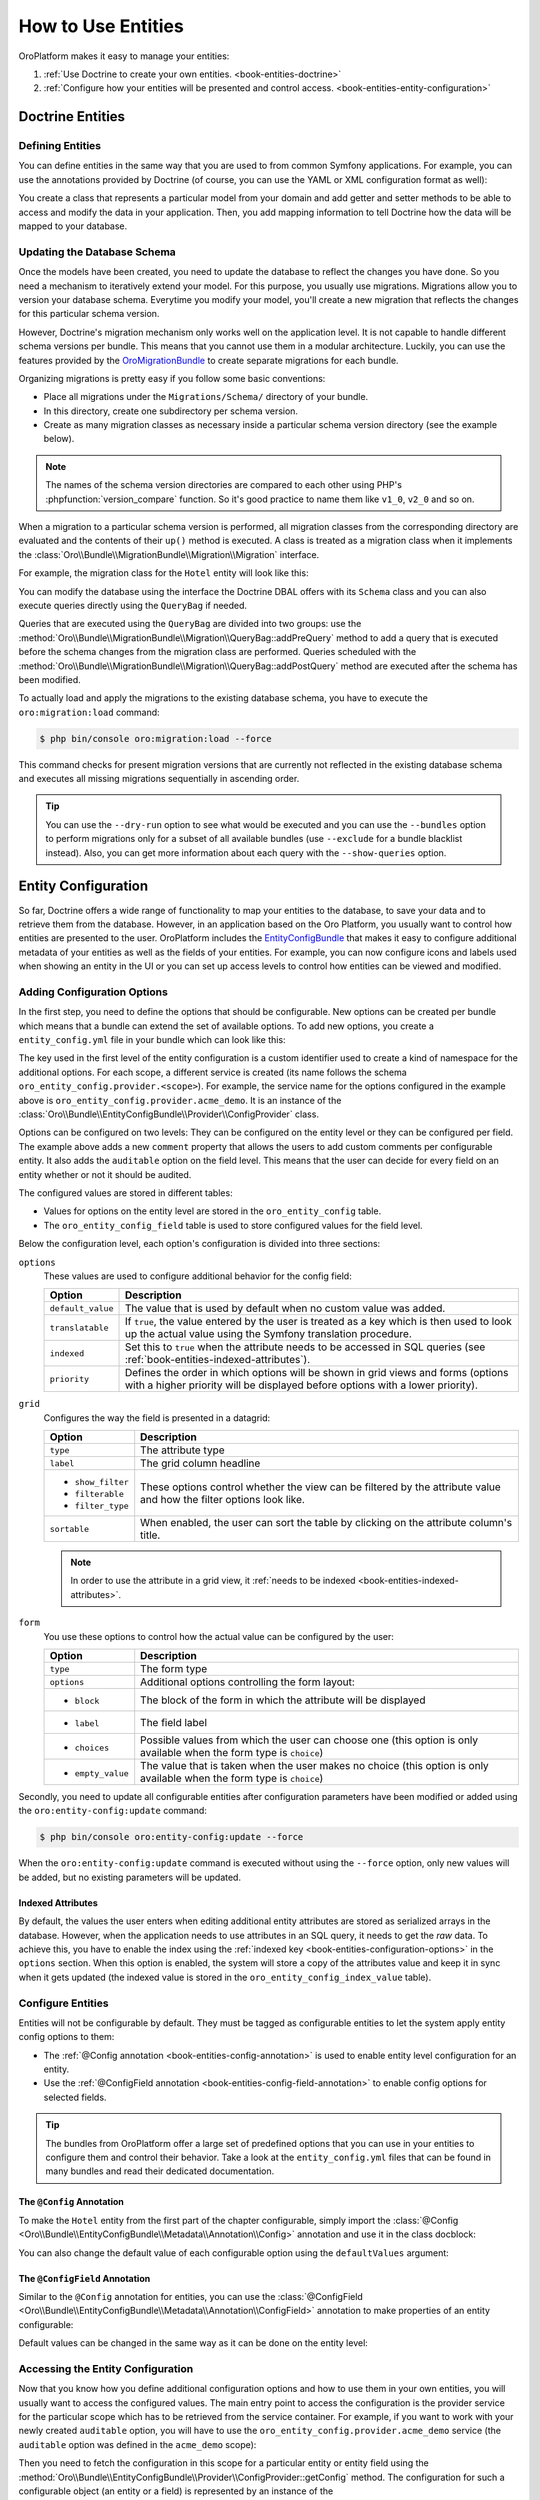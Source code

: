 How to Use Entities
===================

OroPlatform makes it easy to manage your entities:

#. :ref:`Use Doctrine to create your own entities. <book-entities-doctrine>`
#. :ref:`Configure how your entities will be presented and control access. <book-entities-entity-configuration>`

.. _book-entities-doctrine:

Doctrine Entities
-----------------

Defining Entities
~~~~~~~~~~~~~~~~~

You can define entities in the same way that you are used to from common Symfony applications. For
example, you can use the annotations provided by Doctrine (of course, you can use the YAML or XML
configuration format as well):

.. code-block:: php
    :linenos:

    // src/Acme/DemoBundle/Entity/Hotel.php
    namespace Acme\DemoBundle\Entity;

    use Doctrine\ORM\Mapping as ORM;

    /**
     * @ORM\Entity
     * @ORM\Table(name="acme_hotel")
     */
    class Hotel
    {
        /**
         * @ORM\Id
         * @ORM\Column(type="integer")
         * @ORM\GeneratedValue(strategy="AUTO")
         */
        private $id;

        /**
         * @ORM\Column(type="string", length=255)
         */
        private $name;

        public function getId()
        {
            return $this->id;
        }

        public function getName()
        {
            return $this->name;
        }

        public function setName($name)
        {
            $this->name = $name;
        }
    }

You create a class that represents a particular model from your domain and add getter and setter
methods to be able to access and modify the data in your application. Then, you add mapping
information to tell Doctrine how the data will be mapped to your database.

.. seealso::

    Read the `Doctrine ORM documentation`_ to get a deeper understanding of how you can map the model
    to a database.

.. _book-entities-database-schema-update:

Updating the Database Schema
~~~~~~~~~~~~~~~~~~~~~~~~~~~~

Once the models have been created, you need to update the database to reflect the changes you have
done. So you need a mechanism to iteratively extend your model. For this purpose, you usually
use migrations. Migrations allow you to version your database schema. Everytime you modify your
model, you'll create a new migration that reflects the changes for this particular schema version.

However, Doctrine's migration mechanism only works well on the application level. It is not capable
to handle different schema versions per bundle. This means that you cannot use them in a modular
architecture. Luckily, you can use the features provided by the `OroMigrationBundle`_ to create
separate migrations for each bundle.

Organizing migrations is pretty easy if you follow some basic conventions:

* Place all migrations under the ``Migrations/Schema/`` directory of your bundle.
* In this directory, create one subdirectory per schema version.
* Create as many migration classes as necessary inside a particular schema version directory (see
  the example below).

.. note::

    The names of the schema version directories are compared to each other using PHP's
    :phpfunction:`version_compare` function. So it's good practice to name them like ``v1_0``,
    ``v2_0`` and so on.

When a migration to a particular schema version is performed, all migration classes from the
corresponding directory are evaluated and the contents of their ``up()`` method is executed. A
class is treated as a migration class when it implements the
:class:`Oro\\Bundle\\MigrationBundle\\Migration\\Migration` interface.

For example, the migration class for the ``Hotel`` entity will look like this:

.. code-block:: php
    :linenos:

    // src/Acme/DemoBundle/Migrations/Schema/v1_0/Hotel.php
    namespace Acme\DemoBundle\Migrations\Schema\v1_0;

    use Doctrine\DBAL\Schema\Schema;
    use Oro\Bundle\MigrationBundle\Migration\Migration;
    use Oro\Bundle\MigrationBundle\Migration\QueryBag;

    class Hotel implements Migration
    {
        public function up(Schema $schema, QueryBag $queries)
        {
            $table = $schema->createTable('acme_hotel');
            $table->addColumn('id', 'integer', ['autoincrement' => true]);
            $table->addColumn('name', 'string', ['length' => 255]);
            $table->setPrimaryKey(['id']);
            $table->addIndex(['name'], 'hotel_name_idx', []);
        }
    }

You can modify the database using the interface the Doctrine DBAL offers with its ``Schema`` class
and you can also execute queries directly using the ``QueryBag`` if needed.

Queries that are executed using the ``QueryBag`` are divided into two groups: use the
:method:`Oro\\Bundle\\MigrationBundle\\Migration\\QueryBag::addPreQuery` method to add a query
that is executed before the schema changes from the migration class are performed. Queries scheduled with
the :method:`Oro\\Bundle\\MigrationBundle\\Migration\\QueryBag::addPostQuery` method are executed
after the schema has been modified.

To actually load and apply the migrations to the existing database schema, you have to execute the
``oro:migration:load`` command:

.. code-block:: bash

    $ php bin/console oro:migration:load --force

This command checks for present migration versions that are currently not reflected in the existing
database schema and executes all missing migrations sequentially in ascending order.

.. tip::

    You can use the ``--dry-run`` option to see what would be executed and you can use the
    ``--bundles`` option to perform migrations only for a subset of all available bundles (use
    ``--exclude`` for a bundle blacklist instead). Also, you can get more information about each
    query with the ``--show-queries`` option.

.. _book-entities-entity-configuration:

Entity Configuration
--------------------

So far, Doctrine offers a wide range of functionality to map your entities to the database, to
save your data and to retrieve them from the database. However, in an application based on the Oro
Platform, you usually want to control how entities are presented to the user. OroPlatform
includes the `EntityConfigBundle`_ that makes it easy to configure additional metadata of your
entities as well as the fields of your entities. For example, you can now configure icons and
labels used when showing an entity in the UI or you can set up access levels to control how
entities can be viewed and modified.

Adding Configuration Options
~~~~~~~~~~~~~~~~~~~~~~~~~~~~

In the first step, you need to define the options that should be configurable. New options can be
created per bundle which means that a bundle can extend the set of available options. To add new
options, you create a ``entity_config.yml`` file in your bundle which can look like this:

.. code-block:: yaml
    :linenos:

    # src/Acme/DemoBundle/Resources/config/oro/entity_config.yml
    entity_config:
        acme_demo:
            entity:
                items:
                    comment:
                        options:
                            default_value: ""
                            translatable:  true
                            indexed:       true
                        grid:
                            type:        string
                            label:       Comment
                            show_filter: true
                            filterable:  true
                            filter_type: string
                            sortable:    true
                        form:
                            type: text
                            options:
                                block: entity
                                label: Comment
            field:
                items:
                    auditable:
                        options:
                            indexed:  true
                            priority: 60
                        grid:
                            type:        boolean
                            label:       'Auditable'
                            show_filter: false
                            filterable:  true
                            filter_type: boolean
                            sortable:    true
                            required:    true
                        form:
                            type: choice
                            options:
                                block:       entity
                                label:       'Auditable'
                                choices:     ['No', 'Yes']
                                empty_value: false

The key used in the first level of the entity configuration is a custom identifier used to create
a kind of namespace for the additional options. For each scope, a different service is created (its
name follows the schema ``oro_entity_config.provider.<scope>``). For example, the service name for
the options configured in the example above is ``oro_entity_config.provider.acme_demo``. It is an
instance of the :class:`Oro\\Bundle\\EntityConfigBundle\\Provider\\ConfigProvider` class.

Options can be configured on two levels: They can be configured on the entity level or they can be
configured per field. The example above adds a new ``comment`` property that allows the users to
add custom comments per configurable entity. It also adds the ``auditable`` option on the field
level. This means that the user can decide for every field on an entity whether or not it should
be audited.

The configured values are stored in different tables:

* Values for options on the entity level are stored in the ``oro_entity_config`` table.
* The ``oro_entity_config_field`` table is used to store configured values for the field level.

Below the configuration level, each option's configuration is divided into three sections:

.. _book-entities-configuration-options:

``options``
    These values are used to configure additional behavior for the config field:

    +-------------------+-------------------------------------------------------------------------+
    | Option            | Description                                                             |
    +===================+=========================================================================+
    | ``default_value`` | The value that is used by default when no custom value was added.       |
    +-------------------+-------------------------------------------------------------------------+
    | ``translatable``  | If ``true``, the value entered by the user is treated as a key which is |
    |                   | then used to look up the actual value using the Symfony translation     |
    |                   | procedure.                                                              |
    +-------------------+-------------------------------------------------------------------------+
    | ``indexed``       | Set this to ``true`` when the attribute needs to be accessed in SQL     |
    |                   | queries (see :ref:`book-entities-indexed-attributes`).                  |
    +-------------------+-------------------------------------------------------------------------+
    | ``priority``      | Defines the order in which options will be shown in grid views and      |
    |                   | forms (options with a higher priority will be displayed before options  |
    |                   | with a lower priority).                                                 |
    +-------------------+-------------------------------------------------------------------------+

``grid``
    Configures the way the field is presented in a datagrid:

    +-------------------+-------------------------------------------------------------------------+
    | Option            | Description                                                             |
    +===================+=========================================================================+
    | ``type``          | The attribute type                                                      |
    +-------------------+-------------------------------------------------------------------------+
    | ``label``         | The grid column headline                                                |
    +-------------------+-------------------------------------------------------------------------+
    | * ``show_filter`` | These options control whether the view can be filtered by the attribute |
    | * ``filterable``  | value and how the filter options look like.                             |
    | * ``filter_type`` |                                                                         |
    +-------------------+-------------------------------------------------------------------------+
    | ``sortable``      | When enabled, the user can sort the table by clicking on the attribute  |
    |                   | column's title.                                                         |
    +-------------------+-------------------------------------------------------------------------+

    .. note::

        In order to use the attribute in a grid view, it
        :ref:`needs to be indexed <book-entities-indexed-attributes>`.

``form``
    You use these options to control how the actual value can be configured by the user:

    +-------------------+-------------------------------------------------------------------------+
    | Option            | Description                                                             |
    +===================+=========================================================================+
    | ``type``          | The form type                                                           |
    +-------------------+-------------------------------------------------------------------------+
    | ``options``       | Additional options controlling the form layout:                         |
    +-------------------+-------------------------------------------------------------------------+
    | * ``block``       | The block of the form in which the attribute will be displayed          |
    +-------------------+-------------------------------------------------------------------------+
    | * ``label``       | The field label                                                         |
    +-------------------+-------------------------------------------------------------------------+
    | * ``choices``     | Possible values from which the user can choose one (this option is only |
    |                   | available when the form type is ``choice``)                             |
    +-------------------+-------------------------------------------------------------------------+
    | * ``empty_value`` | The value that is taken when the user makes no choice (this option is   |
    |                   | only available when the form type is ``choice``)                        |
    +-------------------+-------------------------------------------------------------------------+

Secondly, you need to update all configurable entities after configuration parameters have been
modified or added using the ``oro:entity-config:update`` command:

.. code-block:: bash

    $ php bin/console oro:entity-config:update --force

When the ``oro:entity-config:update`` command is executed without using the ``--force`` option,
only new values will be added, but no existing parameters will be updated.

.. _book-entities-indexed-attributes:

Indexed Attributes
..................

.. _book-entities-entity-extension:

By default, the values the user enters when editing additional entity attributes are stored as
serialized arrays in the database. However, when the application needs to use attributes in an SQL
query, it needs to get the *raw* data. To achieve this, you have to enable the index using the
:ref:`indexed key <book-entities-configuration-options>` in the ``options`` section. When this
option is enabled, the system will store a copy of the attributes value and keep it in sync when it
gets updated (the indexed value is stored in the ``oro_entity_config_index_value`` table).

Configure Entities
~~~~~~~~~~~~~~~~~~

Entities will not be configurable by default. They must be tagged as configurable entities to let
the system apply entity config options to them:

* The :ref:`@Config annotation <book-entities-config-annotation>` is used to enable entity level
  configuration for an entity.
* Use the :ref:`@ConfigField annotation <book-entities-config-field-annotation>` to enable config
  options for selected fields.

.. tip::

    The bundles from OroPlatform offer a large set of predefined options that you can use in
    your entities to configure them and control their behavior. Take a look at the
    ``entity_config.yml`` files that can be found in many bundles and read their dedicated
    documentation.

.. _book-entities-config-annotation:

The ``@Config`` Annotation
..........................

To make the ``Hotel`` entity from the first part of the chapter configurable, simply import the
:class:`@Config <Oro\\Bundle\\EntityConfigBundle\\Metadata\\Annotation\\Config>` annotation and
use it in the class docblock:

.. code-block:: php
    :linenos:

    // src/Acme/DemoBundle/Entity/Hotel.php
    namespace Acme\DemoBundle\Entity;

    use Doctrine\ORM\Mapping as ORM;
    use Oro\Bundle\EntityConfigBundle\Metadata\Annotation\Config;

    /**
     * @ORM\Entity
     * @ORM\Table(name="acme_hotel")
     * @Config
     */
    class Hotel
    {
        // ...
    }

You can also change the default value of each configurable option using the ``defaultValues``
argument:

.. code-block:: php
    :linenos:

    // src/Acme/DemoBundle/Entity/Hotel.php
    namespace Acme\DemoBundle\Entity;

    use Doctrine\ORM\Mapping as ORM;
    use Oro\Bundle\EntityConfigBundle\Metadata\Annotation\Config;

    /**
     * @ORM\Entity
     * @ORM\Table(name="acme_hotel")
     * @Config(
     *     defaultValues={
     *         "acme_demo"={
     *             "comment"="Our hotels"
     *         }
     *     }
     * )
     */
    class Hotel
    {
        // ...
    }

.. _book-entities-config-field-annotation:

The ``@ConfigField`` Annotation
...............................

Similar to the ``@Config`` annotation for entities, you can use the
:class:`@ConfigField <Oro\\Bundle\\EntityConfigBundle\\Metadata\\Annotation\\ConfigField>`
annotation to make properties of an entity configurable:

.. code-block:: php
    :linenos:

    // src/Acme/DemoBundle/Entity/Hotel.php
    namespace Acme\DemoBundle\Entity;

    use Doctrine\ORM\Mapping as ORM;
    use Oro\Bundle\EntityConfigBundle\Metadata\Annotation\ConfigField;

    /**
     * @ORM\Entity
     * @ORM\Table(name="acme_hotel")
     */
    class Hotel
    {
        // ...

        /**
        * @ORM\Column(type="string", length=255)
        * @ConfigField
        */
        private $name;

        // ...
    }

Default values can be changed in the same way as it can be done on the entity level:

.. code-block:: php
    :linenos:

    // src/Acme/DemoBundle/Entity/Hotel.php
    namespace Acme\DemoBundle\Entity;

    use Doctrine\ORM\Mapping as ORM;
    use Oro\Bundle\EntityConfigBundle\Metadata\Annotation\ConfigField;

    /**
     * @ORM\Entity
     * @ORM\Table(name="acme_hotel")
     */
    class Hotel
    {
        // ...

        /**
        * @ORM\Column(type="string", length=255)
        * @ConfigField(
        *     "defaultValues"={
        *         "acme_demo"={
        *             "auditable"=true
        *         }
        *     }
        * )
        */
        private $name;

        // ...
    }

Accessing the Entity Configuration
~~~~~~~~~~~~~~~~~~~~~~~~~~~~~~~~~~

Now that you know how you define additional configuration options and how to use them in your own
entities, you will usually want to access the configured values. The main entry point to access the
configuration is the provider service for the particular scope which has to be retrieved from the
service container. For example, if you want to work with your newly created ``auditable`` option,
you will have to use the ``oro_entity_config.provider.acme_demo`` service (the ``auditable`` option
was defined in the ``acme_demo`` scope):

.. code-block:: php
    :linenos:

    // $container is an instance of Symfony\Component\DependencyInjection\ContainerInterface
    $container = ...;
    $acmeDemoProvider = $container->get('oro_entity_config.provider.acme_demo');

Then you need to fetch the configuration in this scope for a particular entity or entity field
using the :method:`Oro\\Bundle\\EntityConfigBundle\\Provider\\ConfigProvider::getConfig` method. The
configuration for such a configurable object (an entity or a field) is represented by an instance
of the :class:`Oro\\Bundle\\EntityConfigBundle\\Config\\ConfigInterface`:

:method:`Oro\\Bundle\\EntityConfigBundle\\Config\\ConfigInterface::get`
    Returns the actually configured value for an option.

:method:`Oro\\Bundle\\EntityConfigBundle\\Config\\ConfigInterface::set`
    Changes the value of an option to a new value.

:method:`Oro\\Bundle\\EntityConfigBundle\\Config\\ConfigInterface::remove`
    Removes the particular option.

:method:`Oro\\Bundle\\EntityConfigBundle\\Config\\ConfigInterface::has`
    Checks whether or not an option with the given name exists.

:method:`Oro\\Bundle\\EntityConfigBundle\\Config\\ConfigInterface::is`
    Checks if the value of an option equals the given value.

:method:`Oro\\Bundle\\EntityConfigBundle\\Config\\ConfigInterface::in`
    Checks if the value of an option is one of the given values.

:method:`Oro\\Bundle\\EntityConfigBundle\\Config\\ConfigInterface::all`
    Returns all parameters for the configurable object.

:method:`Oro\\Bundle\\EntityConfigBundle\\Config\\ConfigInterface::setValues`
    Replaces values for the given options with some given values.

Please note that it is not enough to modify configuration values in the provider. You also need to
persist your changes by calling the :method:`Oro\\Bundle\\EntityConfigBundle\\Provider\\ConfigProvider::flush`
method afterwards:

.. code-block:: php
    :linenos:

    // ...
    $acmeDemoProvider = $container->get('oro_entity_config.provider.acme_demo');
    $acmeConfig = $acmeDemoProvider->getConfig('Acme\Bundle\AcmeBundle\Entity\Hotel');
    $acmeConfig->set('comment', 'Updated comment');
    $acmeDemoProvider->getConfigManager()->flush();

.. tip::

    Use the ``oro:entity-config:debug`` command to access or modify configuration values from the
    command line.

Managing Entity Relations
-------------------------

Adding relations between entities is a common task. For example, imagine that the owner of an
``Email`` entity can either be a user or a contact. Using OroPlatform, you have two
opportunities to manage relations between the email and its owner:

:ref:`Use Doctrine's built-in functions <book-entities-doctrine-relations>` to add two relations
to the `Email` entity. One to model a many-to-one relationship to a user and another one to model
the relationship to a contact. No matter what actual entity the ``Email`` belongs to, one of the
properties ``contact`` and ``user`` will always be ``null``. Furthermore, you always have to modify
your code to add new types of ownership. Third-party modules can't add new types, but have to ask
you, the developer, to add them instead.

The second approach is :ref:`to use the EntityExtendBundle <book-entities-extended-entities>` to
configure so-called associations. Once you have done that in your application, and you can also to
do that for configurable entities from third-party modules, the bundle will create matching
Doctrine relations and getter/setter methods for you automatically. The downside of this approach is
that the owning side of a relationship always has to be an extended entity and that associations do
not work for bidirectional relations.

.. _book-entities-doctrine-relations:

Doctrine Relations
~~~~~~~~~~~~~~~~~~

If you know in advance which entities will be associated with your ``Email`` entity, you can use
common Doctrine relations. For example, an ``Email`` can either belong to a ``Contact`` or to a
``User``. All you have to do is to add both a ``$user`` and a ``$contact`` property to your
``Email`` class and dynamically choose the property to use in the ``setOwner()`` and ``getOwner()``
methods:

.. code-block:: php
    :linenos:

    // src/Acme/DemoBundle/Entity/Email.php
    namespace Acme\DemoBundle\Entity;

    use Doctrine\ORM\Mapping as ORM;

    /**
     * @ORM\Entity
     */
    class Email
    {
        /**
         * @ORM\OneToOne(targetEntity="User", inversedBy="email")
         */
        private $user;

        /**
         * @ORM\OneToOne(targetEntity="Contact", inversedBy="email")
         */
        private $contact;

        /**
         * @return User|Contact|null $owner
         */
       public function getOwner()
       {
           if (null !== $this->user) {
                return $this->user;
           }

           if (null !== $this->contact) {
                return $this->contact;
           }

           return null;
       }

        /**
         * @param User|Contact|null $owner
         */
        public function setOwner($owner)
        {
            if (null === $owner) {
                $this->user = null;
                $this->contact = null;
            } elseif ($owner instanceof User) {
                $this->user = $owner;
                $this->contact = null;
            } elseif ($owner instanceof Contact) {
                $this->user = null;
                $this->contact = $owner;
            } else {
                throw new \InvalidArgumentException('Owner needs to be a user or a contact');
            }
        }
    }

The advantage of this solution is that you are in full control of your entity management. For
example, you can add additional methods that ease your development or create bidirectional
relationships. On the downside, your code is more verbose: You have to add conditions in your
getter and setter methods for all possible referenced entities. Furthermore, third-party modules
cannot add new types and you cannot create relations to custom entities that were created by an
administrator through the entity management interface.

If you are in the need of those features, you have to use
:ref:`associations as provided for extended entities <book-entities-extended-entities>`.

.. _book-entities-extended-entities:

Extending Entities
~~~~~~~~~~~~~~~~~~

Common Doctrine entities have a fixed structure. This means that you cannot add additional
attributes to existing entities. Of course, one can extend an entity class and add additional
properties in the subclass. However, this approach does not work anymore when an entity should be
extended by different modules.

To solve this, you can use the `EntityExtendBundle`_ which offers the following features:

* Dynamically add fields to entities through configuration.
* Users with appropriate permissions can add or remove dynamic fields from entities in the user
  interface without assistance of a developer.
* Show dynamic fields in views, forms and grids.
* Support for dynamic relations between entities.

.. caution::

    It is not recommended to rely on the existence of dynamic fields in your business logic since
    they can be removed by administrative users.

Creating Extended Entities
..........................

#. Create the *extend entity* class:

   .. code-block:: php
       :linenos:

       // src/Acme/DemoBundle/Model/ExtendHotel.php
       namespace Acme\DemoBundle\Model;

       class ExtendHotel
       {
           /**
            * Constructor
            *
            * The real implementation of this method is auto generated.
            *
            * IMPORTANT: If the derived class has own constructor it must call parent constructor.
            */
           public function __construct()
           {
           }
       }

   The class name of an extended entity consists of two parts: Its name always **must** start with
   ``Extend``. The suffix (here ``Hotel``) must be the name of your entity class.

   The class itself is an empty skeleton. Its actual content will be generated dynamically in the
   application cache.

#. Let the *entity class* extend the *extend entity* class:

   .. code-block:: php
       :linenos:

       // src/Acme/DemoBundle/Entity/Hotel.php
       namespace Acme\DemoBundle\Entity;

       use Acme\DemoBundle\Model\ExtendHotel;
       use Doctrine\ORM\Mapping as ORM;

       /**
        * @ORM\Entity
        * @ORM\Table(name="acme_hotel")
        */
       class Hotel extends ExtendHotel
       {
           /**
            * @ORM\Id
            * @ORM\Column(type="integer")
            * @ORM\GeneratedValue(strategy="AUTO")
            */
           private $id;

           /**
            * @ORM\Column(type="string", length=255)
            */
           private $name;

           public function getId()
           {
               return $this->id;
           }

           public function getName()
           {
               return $this->name;
           }

           public function setName($name)
           {
               $this->name = $name;
           }
       }

#. Add new properties using Oro migrations:

   .. code-block:: php
       :linenos:

       // src/Acme/DemoBundle/Migrations/Schema/v2_0;
       namespace Acme\DemoBundle\Migrations\Schema\v2_0;

       use Doctrine\DBAL\Schema\Schema;
       use Oro\Bundle\MigrationBundle\Migration\Migration;
       use Oro\Bundle\MigrationBundle\Migration\QueryBag;
       use Oro\Bundle\EntityExtendBundle\EntityConfig\ExtendScope;

       class HotelRankingColumn implements Migration
       {
           /**
            * @inheritdoc
            */
           public function up(Schema $schema, QueryBag $queries)
           {
               $table = $schema->getTable('acme_hotel');
               $table->addColumn(
                   'hotel_rating',
                   'string',
                   array('oro_options' => array(
                       'extend' => array(
                           'is_extend' => true,
                           'owner' => ExtendScope::OWNER_CUSTOM
                       ),
                       'entity' => array('label' => 'Hotel rating'),
                       'datagrid' => array('is_visible' => false)
                   ))
               );
           }
       }

   The example above adds a new column ``hotel_ranking``. The third parameter configures the column
   as an extended field. The ``ExtendScope::OWNER_CUSTOM`` owner in the ``oro_options`` key
   indicates that the column was added dynamically. It will be visible and configurable in the UI.

   Note that this property is neither present in the ``Hotel`` entity class nor in the
   ``ExtendHotel`` class in your bundle, but it will only be part of the ``ExtendHotel`` class that
   will be generated in your application cache.

#. Finally, load the changed configuration using the ``oro:migration:load`` command:

   .. code-block:: bash

       $ php bin/console oro:migration:load --force

   This command updates the database schema and generates the real implementation of the
   ``ExtendHotel`` class in the application cache as well.

.. note::

    You can add, modify and remove custom fields in the UI under *System*/*Entities*/*Entity Management*.

.. _book-entities-many-to-one-associations:

Many-to-one Associations
^^^^^^^^^^^^^^^^^^^^^^^^

To explain how to create many-to-one associations, the following section explains some parts of the
`OroNoteBundle`_ to show how an entity can be created to which you can then attach a collection of
``Note`` objects. First, you need to create the owning side of the associations. As explained
above, the owning side has to be an extended entity. Please note that the real implementations of
the methods shown below will be generated in the cache:

.. code-block:: php
    :linenos:

    namespace Oro\Bundle\NoteBundle\Model;

    class ExtendNote
    {
        public function __construct()
        {
        }

        public function supportTarget($targetClass)
        {
            return false;
        }

        public function getTarget()
        {
            return null;
        }

        public function setTarget($target)
        {
            return $this;
        }
    }

The actual ``Note`` entity then needs to extend the ``ExtendNote``:

.. code-block:: php
    :linenos:

    namespace Oro\Bundle\NoteBundle\Entity;

    /**
     * @ORM\Entity
     * @ORM\Table(name="oro_note")
     * @Config
     */
    class Note extends ExtendNote
    {
    }

The bundle also defines some entity configuration properties which make it possible to control to
which entities notes can be added:

.. code-block:: yaml
    :linenos:

    entity_config:
        note:
            entity:
                items:
                    # indicates whether the entity can have notes or not
                    enabled: # boolean
                        options:
                            require_schema_update: true
                            priority:           250
                            default_value:      false
                        form:
                            type:               oro_entity_extend_association_choice
                            options:
                                block:          associations
                                required:       true
                                label:          oro.note.enabled
                                association_class: 'OroNoteBundle:Note'

                    # this attribute can be used to prohibit changing the note association state (no matter whether
                    # it is enabled or not) for the entity
                    # if TRUE than the current state cannot be changed
                    immutable: # boolean
                        options:
                            auditable:          false

Finally, you have to create extensions for the entity config dumper, the entity generator and the
migrations to make the association available through all stages of the entity generation process:

#. Hook into the entity config dumper:

   .. code-block:: php
       :linenos:

       namespace Oro\Bundle\NoteBundle\Tools;

       use Oro\Bundle\EntityExtendBundle\Tools\DumperExtensions\AssociationEntityConfigDumperExtension;
       use Oro\Bundle\NoteBundle\Entity\Note;

       class NoteEntityConfigDumperExtension extends AssociationEntityConfigDumperExtension
       {
           /**
            * {@inheritdoc}
            */
           protected function getAssociationEntityClass()
           {
               return Note::ENTITY_NAME;
           }

           /**
            * {@inheritdoc}
            */
           protected function getAssociationScope()
           {
               return 'note';
           }
       }

#. Extend the entity generator:

   .. code-block:: php
       :linenos:

       namespace Oro\Bundle\NoteBundle\Tools;

       use Oro\Bundle\EntityExtendBundle\Tools\GeneratorExtensions\AbstractAssociationEntityGeneratorExtension;
       use Oro\Bundle\NoteBundle\Entity\Note;

       class NoteEntityGeneratorExtension extends AbstractAssociationEntityGeneratorExtension
       {
           /**
            * {@inheritdoc}
            */
           public function supports(array $schema)
           {
               return $schema['class'] === Note::ENTITY_NAME && parent::supports($schema);
           }
       }

#. Extend the migration behavior to add the association to target entities:

   .. code-block:: php
       :linenos:

       namespace Oro\Bundle\NoteBundle\Migration\Extension;

       use Doctrine\DBAL\Schema\Schema;
       use Oro\Bundle\EntityExtendBundle\Migration\Extension\ExtendExtension;
       use Oro\Bundle\EntityExtendBundle\Migration\Extension\ExtendExtensionAwareInterface;
       use Oro\Bundle\EntityExtendBundle\Migration\OroOptions;
       use Oro\Bundle\EntityExtendBundle\Tools\ExtendHelper;

       class NoteExtension implements ExtendExtensionAwareInterface
       {
           const NOTE_TABLE_NAME = 'oro_note';

           /** @var ExtendExtension */
           protected $extendExtension;

           /**
            * {@inheritdoc}
            */
           public function setExtendExtension(ExtendExtension $extendExtension)
           {
               $this->extendExtension = $extendExtension;
           }

           /**
            * Adds the association between the target table and the note table
            *
            * @param Schema $schema
            * @param string $targetTableName  Target entity table name
            * @param string $targetColumnName A column name is used to show related entity
            */
           public function addNoteAssociation(
                Schema $schema,
                $targetTableName,
                $targetColumnName = null
           ) {
               $noteTable   = $schema->getTable(self::NOTE_TABLE_NAME);
               $targetTable = $schema->getTable($targetTableName);

               if (empty($targetColumnName)) {
                   $primaryKeyColumns = $targetTable->getPrimaryKeyColumns();
                   $targetColumnName  = array_shift($primaryKeyColumns);
               }

               $options = new OroOptions();
               $options->set('note', 'enabled', true);
               $targetTable->addOption(OroOptions::KEY, $options);

               $associationName = ExtendHelper::buildAssociationName(
                   $this->extendExtension->getEntityClassByTableName($targetTableName)
               );

               $this->extendExtension->addManyToOneRelation(
                   $schema,
                   $noteTable,
                   $associationName,
                   $targetTable,
                   $targetColumnName
               );
           }
       }

.. _book-entities-many-to-many-associations:

Many-to-Many Associations
^^^^^^^^^^^^^^^^^^^^^^^^^

When it comes to many-to-many associations, it's up to you as the developer to choose the owning
side of the relation. The owning side of this association must be an extended entity and you need
to choose a *group* name (the group name is the name of the association). Therefore, the extended
entity needs to provide five methods (``Group`` has to be replaced with the actual name of the
association):

* ``supportGroupTarget``
* ``getGroupTargets``
* ``hasGroupTarget``
* ``addGroupTarget``
* ``removeGroupTarget``

To make this more clear, the `ActivityBundle`_ will be taken as an example. It provides the ability
to assign activities (like calls, emails, tasks) to other entities. The association name is
``Activity``. Therefore, the ``ExtendActivity`` class looks like this:

.. code-block:: php
    :linenos:

    namespace Oro\Bundle\ActivityBundle\Model;

    trait ExtendActivity
    {
        /**
         * Checks if an entity of the given type can be associated with this activity entity
         *
         * The real implementation of this method is auto generated.
         *
         * @param string $targetClass The class name of the target entity
         * @return bool
         */
        public function supportActivityTarget($targetClass)
        {
            return false;
        }

        /**
         * Gets entities of the given type associated with this activity entity
         *
         * The real implementation of this method is auto generated.
         *
         * @param string $targetClass The class name of the target entity
         * @return object[]
         */
        public function getActivityTargets($targetClass)
        {
            return null;
        }

        /**
         * Checks is the given entity is associated with this activity entity
         *
         * The real implementation of this method is auto generated.
         *
         * @param object $target Any configurable entity that can be associated with this activity
         *
         * @return bool
         */
        public function hasActivityTarget($target)
        {
            return false;
        }

        /**
         * Associates the given entity with this activity entity
         *
         * The real implementation of this method is auto generated.
         *
         * @param object $target Any configurable entity that can be associated with this activity
         * @return object This object
         */
        public function addActivityTarget($target)
        {
            return $this;
        }

        /**
         * Removes the association of the given entity with this activity entity
         *
         * The real implementation of this method is auto generated.
         *
         * @param object $target Any configurable entity that can be associated with this activity
         * @return object This object
         */
        public function removeActivityTarget($target)
        {
            return $this;
        }
    }

To create a new entity that can be assigned in an ``Activity`` association, let the entity class
use the ``ExtendActivity`` trait:

.. code-block:: php
    :linenos:

    // src/Acme/DemoBundle/Model/ExtendEmail.php
    namespace Acme\DemoBundle\Model;

    use Oro\Bundle\ActivityBundle\Model\ActivityInterface;
    use Oro\Bundle\ActivityBundle\Model\ExtendActivity;

    class ExtendEmail implements ActivityInterface
    {
        use ExtendActivity;

        /**
         * Constructor
         *
         * The real implementation of this method is auto generated.
         *
         * IMPORTANT: If the derived class has own constructor it must call parent constructor.
         */
        public function __construct()
        {
        }
    }


.. code-block:: php
    :linenos:

    // src/Acme/DemoBundle/Entity/Email.php
    namespace Acme\DemoBundle\Entity;

    use Doctrine\ORM\Mapping as ORM;
    use Oro\Bundle\EntityConfigBundle\Metadata\Annotation\Config;
    use Acme\DemoBundle\Model\ExtendEmail;

    /**
     * @ORM\Entity
     * @ORM\Table(name="acme_email")
     * @Config
     */
    class Email extends ExtendEmail
    {
    }

You then have to use the entity configuration

.. code-block:: yaml
    :linenos:

    # src/Acme/DemoBundle/Resources/config/oro/entity_config.yml
    entity_config:
        activity:
            entity:
                items:
                    # the list of activities that can be assigned to the entity
                    activities: # array of class names
                        options:
                            require_schema_update: true
                            priority:           250
                        form:
                            type:               oro_entity_extend_multiple_association_choice
                            options:
                                block:          associations
                                required:       false
                                label:          oro.activity.activities
                                association_class: activity

                    # this attribute can be used to prohibit changing activity state (no matter whether
                    # it is enabled or not) for the entity
                    # if TRUE than no one activity state can be changed
                    # also it can be an array with the list of class names of activities which state cannot be changed
                    immutable: # boolean or array
                        options:
                            auditable:          false

Finally, you have to create extensions for the entity config dumper, the entity generator and the
migrations to make the association available through all stages of the entity generation process:

#. Hook into the entity config dumper:

   .. code-block:: php
       :linenos:

       namespace Oro\Bundle\ActivityBundle\Tools;

       use Oro\Bundle\ActivityBundle\EntityConfig\ActivityScope;
       use Oro\Bundle\EntityExtendBundle\Tools\DumperExtensions\MultipleAssociationEntityConfigDumperExtension;

       class ActivityEntityConfigDumperExtension extends MultipleAssociationEntityConfigDumperExtension
       {
           /**
            * {@inheritdoc}
            */
           protected function getAssociationScope()
           {
               return 'activity';
           }

           /**
            * {@inheritdoc}
            */
           protected function getAssociationAttributeName()
           {
               return 'activities';
           }

           /**
            * {@inheritdoc}
            */
           protected function getAssociationKind()
           {
               return ActivityScope::ASSOCIATION_KIND;
           }
       }

#. Extend the entity generator:

   .. code-block:: php
       :linenos:

       namespace Oro\Bundle\ActivityBundle\Tools;

       use CG\Generator\PhpClass;
       use Oro\Bundle\ActivityBundle\EntityConfig\ActivityScope;
       use Oro\Bundle\EntityConfigBundle\Provider\ConfigProvider;
       use Oro\Bundle\EntityExtendBundle\Extend\RelationType;
       use Oro\Bundle\EntityExtendBundle\Tools\GeneratorExtensions\AbstractAssociationEntityGeneratorExtension;

       class ActivityEntityGeneratorExtension extends AbstractAssociationEntityGeneratorExtension
       {
           /** @var ConfigProvider */
           protected $groupingConfigProvider;

           /**
            * @param ConfigProvider $groupingConfigProvider
            */
           public function __construct(ConfigProvider $groupingConfigProvider)
           {
               $this->groupingConfigProvider = $groupingConfigProvider;
           }

           /**
            * {@inheritdoc}
            */
           public function supports(array $schema)
           {
               if (!$this->groupingConfigProvider->hasConfig($schema['class'])) {
                   return false;
               }

               $groups = $this->groupingConfigProvider->getConfig($schema['class'])->get('groups');

               return
                   !empty($groups)
                   && in_array(ActivityScope::GROUP_ACTIVITY, $groups);
           }

           /**
            * {@inheritdoc}
            */
           public function generate(array $schema, PhpClass $class)
           {
               $class->addInterfaceName('Oro\Bundle\ActivityBundle\Model\ActivityInterface');

               parent::generate($schema, $class);
           }

           /**
            * {@inheritdoc}
            */
           protected function getAssociationKind()
           {
               return ActivityScope::ASSOCIATION_KIND;
           }

           /**
            * {@inheritdoc}
            */
           protected function getAssociationType()
           {
               return RelationType::MANY_TO_MANY;
           }
       }

#. Extend the migration behavior to add the association to target entities:

   .. code-block:: php
       :linenos:

       namespace Oro\Bundle\ActivityBundle\Migration\Extension;

       use Doctrine\DBAL\Schema\Schema;

       use Oro\Bundle\ActivityBundle\EntityConfig\ActivityScope;
       use Oro\Bundle\EntityExtendBundle\Migration\Extension\ExtendExtension;
       use Oro\Bundle\EntityExtendBundle\Migration\Extension\ExtendExtensionAwareInterface;
       use Oro\Bundle\EntityExtendBundle\Migration\OroOptions;
       use Oro\Bundle\EntityExtendBundle\Tools\ExtendHelper;

       class ActivityExtension implements ExtendExtensionAwareInterface
       {
           /** @var ExtendExtension */
           protected $extendExtension;

           /**
            * {@inheritdoc}
            */
           public function setExtendExtension(ExtendExtension $extendExtension)
           {
               $this->extendExtension = $extendExtension;
           }

           /**
            * Adds the association between the given table and the table contains activity records
            *
            * The activity entity must be included in 'activity' group ('groups' attribute of 'grouping' scope)
            *
            * @param Schema $schema
            * @param string $activityTableName Activity entity table name. It is owning side of the association
            * @param string $targetTableName   Target entity table name
            * @param bool   $immutable         Set TRUE to prohibit disabling the activity association from UI
            */
           public function addActivityAssociation(
               Schema $schema,
               $activityTableName,
               $targetTableName,
               $immutable = false
           ) {
               $targetTable = $schema->getTable($targetTableName);

               // Column names are used to show a title of target entity
               $targetTitleColumnNames = $targetTable->getPrimaryKeyColumns();
               // Column names are used to show detailed info about target entity
               $targetDetailedColumnNames = $targetTable->getPrimaryKeyColumns();
               // Column names are used to show target entity in a grid
               $targetGridColumnNames = $targetTable->getPrimaryKeyColumns();

               $activityClassName = $this->extendExtension->getEntityClassByTableName($activityTableName);

               $options = new OroOptions();
               $options->append(
                   'activity',
                   'activities',
                   $activityClassName
               );
               if ($immutable) {
                   $options->append(
                       'activity',
                       'immutable',
                       $activityClassName
                   );
               }

               $targetTable->addOption(OroOptions::KEY, $options);

               $associationName = ExtendHelper::buildAssociationName(
                   $this->extendExtension->getEntityClassByTableName($targetTableName),
                   ActivityScope::ASSOCIATION_KIND
               );

               $this->extendExtension->addManyToManyRelation(
                   $schema,
                   $activityTableName,
                   $associationName,
                   $targetTable,
                   $targetTitleColumnNames,
                   $targetDetailedColumnNames,
                   $targetGridColumnNames,
                   [
                       'extend' => [
                           'without_default' => true
                       ]
                   ]
               );
           }
       }

.. _`Doctrine ORM documentation`: http://docs.doctrine-project.org/projects/doctrine-orm/en/latest/reference/basic-mapping.html
.. _`OroMigrationBundle`: https://github.com/orocrm/platform/tree/master/src/Oro/Bundle/MigrationBundle
.. _`EntityConfigBundle`: https://github.com/orocrm/platform/tree/master/src/Oro/Bundle/EntityConfigBundle
.. _`EntityExtendBundle`: https://github.com/orocrm/platform/tree/master/src/Oro/Bundle/EntityExtendBundle
.. _`OroNoteBundle`: https://github.com/orocrm/platform/tree/master/src/Oro/Bundle/NoteBundle
.. _`ActivityBundle`: https://github.com/orocrm/platform/blob/master/src/Oro/Bundle/ActivityBundle
